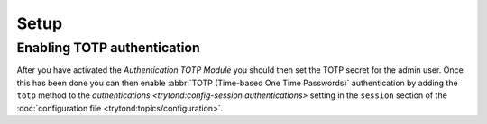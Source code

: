 *****
Setup
*****

.. _Enabling TOTP authentication:

Enabling TOTP authentication
============================

After you have activated the *Authentication TOTP Module* you should then set
the TOTP secret for the admin user.
Once this has been done you can then enable
:abbr:`TOTP (Time-based One Time Passwords)` authentication by adding
the ``totp`` method to the
`authentications <trytond:config-session.authentications>` setting in the
``session`` section of the
:doc:`configuration file <trytond:topics/configuration>`.
